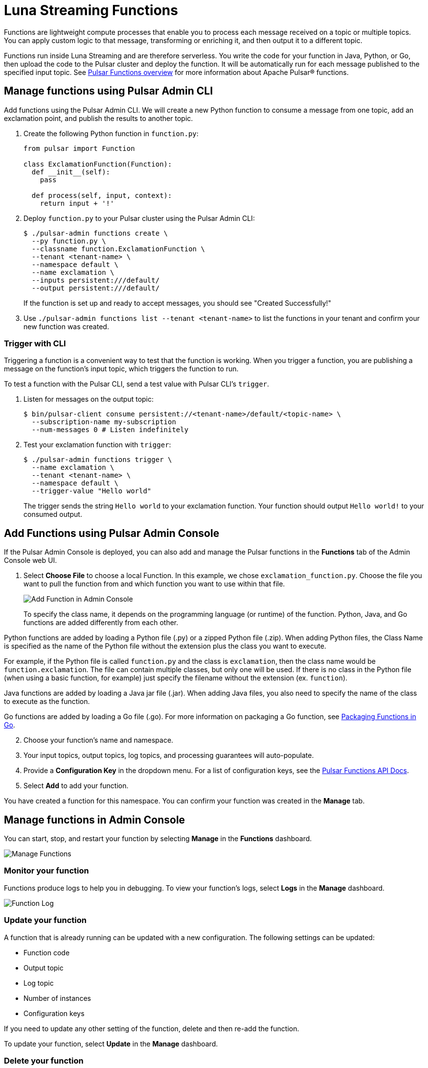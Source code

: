 = Luna Streaming Functions

Functions are lightweight compute processes that enable you to process each message received on a topic or multiple topics. You can apply custom logic to that message, transforming or enriching it, and then output it to a different topic.

Functions run inside Luna Streaming and are therefore serverless. You write the code for your function in Java, Python, or Go, then upload the code to the Pulsar cluster and deploy the function. It will be automatically run for each message published to the specified input topic. See https://pulsar.apache.org/docs/en/functions-overview/[Pulsar Functions overview] for more information about Apache Pulsar(R) functions.

== Manage functions using Pulsar Admin CLI 

Add functions using the Pulsar Admin CLI. We will create a new Python function to consume a message from one topic, add an exclamation point, and publish the results to another topic. 

. Create the following Python function in `function.py`:
+
[source, python]
----
from pulsar import Function

class ExclamationFunction(Function):
  def __init__(self):
    pass

  def process(self, input, context):
    return input + '!'
----
+
. Deploy `function.py` to your Pulsar cluster using the Pulsar Admin CLI:
+
[source, bash]
----
$ ./pulsar-admin functions create \
  --py function.py \
  --classname function.ExclamationFunction \
  --tenant <tenant-name> \
  --namespace default \
  --name exclamation \
  --inputs persistent:///default/
  --output persistent:///default/
----
+
If the function is set up and ready to accept messages, you should see "Created Successfully!"

. Use `./pulsar-admin functions list --tenant <tenant-name>` to list the functions in your tenant and confirm your new function was created.  

=== Trigger with CLI

Triggering a function is a convenient way to test that the function is working. When you trigger a function, you are publishing a message on the function’s input topic, which triggers the function to run. 

To test a function with the Pulsar CLI, send a test value with Pulsar CLI's `trigger`.

. Listen for messages on the output topic: 
+
[source, bash]
----
$ bin/pulsar-client consume persistent://<tenant-name>/default/<topic-name> \
  --subscription-name my-subscription
  --num-messages 0 # Listen indefinitely
----
+
. Test your exclamation function with `trigger`:
+
[source, bash]
----
$ ./pulsar-admin functions trigger \
  --name exclamation \
  --tenant <tenant-name> \
  --namespace default \
  --trigger-value "Hello world"
----
+
The trigger sends the string `Hello world` to your exclamation function. Your function should output `Hello world!` to your consumed output. 

== Add Functions using Pulsar Admin Console

If the Pulsar Admin Console is deployed, you can also add and manage the Pulsar functions in the *Functions* tab of the Admin Console web UI. 

. Select *Choose File* to choose a local Function. In this example, we chose `exclamation_function.py`. Choose the file you want to pull the function from and which function you want to use within that file.
+
image::admin-console-add-function.png[Add Function in Admin Console]
+
To specify the class name, it depends on the programming language (or runtime) of the function. Python, Java, and Go functions are added differently from each other.

Python functions are added by loading a Python file (.py) or a zipped Python file (.zip). When adding Python files, the Class Name is specified as the name of the Python file without the extension plus the class you want to execute. 

For example, if the Python file is called `function.py` and the class is `exclamation`, then the class name would be `function.exclamation`. The file can contain multiple classes, but only one will be used. If there is no class in the Python file (when using a basic function, for example) just specify the filename without the extension (ex. `function`).

Java functions are added by loading a Java jar file (.jar). When adding Java files, you also need to specify the name of the class to execute as the function. 

Go functions are added by loading a Go file (.go). For more information on packaging a Go function, see https://pulsar.apache.org/docs/en/functions-package/#go[Packaging Functions in Go^].

[start=2]
. Choose your function's name and namespace. 
. Your input topics, output topics, log topics, and processing guarantees will auto-populate. 

. Provide a *Configuration Key* in the dropdown menu. For a list of configuration keys, see the https://pulsar.apache.org/functions-rest-api/#operation/registerFunction[Pulsar Functions API Docs^].

. Select *Add* to add your function. 

You have created a function for this namespace. You can confirm your function was created in the *Manage* tab.

== Manage functions in Admin Console

You can start, stop, and restart your function by selecting *Manage* in the *Functions* dashboard. 

image::admin-console-function-added.png[Manage Functions]

=== Monitor your function

Functions produce logs to help you in debugging. To view your function's logs, select *Logs* in the *Manage* dashboard. 

image::admin-console-logs.png[Function Log]

=== Update your function

A function that is already running can be updated with a new configuration. The following settings can be updated:

* Function code
* Output topic
* Log topic
* Number of instances
* Configuration keys

If you need to update any other setting of the function, delete and then re-add the function.

To update your function, select *Update* in the *Manage* dashboard. 

=== Delete your function

To delete a function, select *Delete* in the *Manage* dashboard. 

A *Function-name Deleted Successfully!* flag will appear to let you know you've deleted your function.

=== Trigger your function

To trigger a function in the Pulsar Admin Console, select *Trigger* in the *Manage* dashboard.

image::admin-console-trigger-function.png[Trigger Function]

Enter your message in the *Message to Send* field, and select the output topic. In this case, the trigger sends the string `Hello world!` to your exclamation function with no output function. If the function has an output topic and the function returns data to the output topic, it will be displayed. 

== Next

For more about developing functions for Luna Streaming and Pulsar, see https://pulsar.apache.org/docs/en/functions-develop/[here].